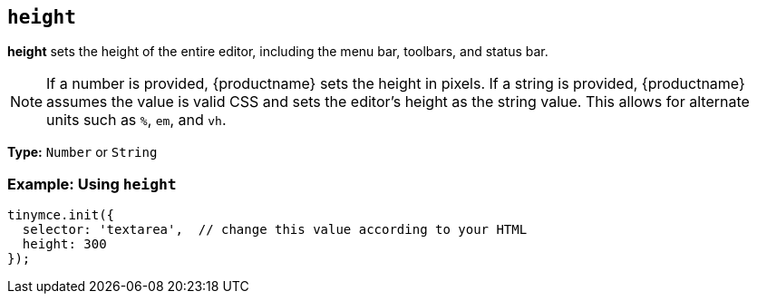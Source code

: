 [[height]]
== `height`

*height* sets the height of the entire editor, including the menu bar, toolbars, and status bar.

NOTE: If a number is provided, {productname} sets the height in pixels. If a string is provided, {productname} assumes the value is valid CSS and sets the editor's height as the string value. This allows for alternate units such as `%`, `em`, and `vh`.

*Type:* `Number` or `String`

=== Example: Using `height`

[source, js]
----
tinymce.init({
  selector: 'textarea',  // change this value according to your HTML
  height: 300
});
----
